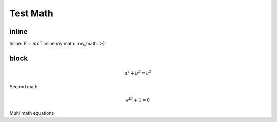 Test Math
=========

inline
------

Inline: :math:`E=mc^2`
Inline my math: :my_math:`:-)`

block
-----

.. math:: a^2+b^2=c^2

Second math

.. math:: e^{i\pi}+1=0

Multi math equations

.. my-math::
